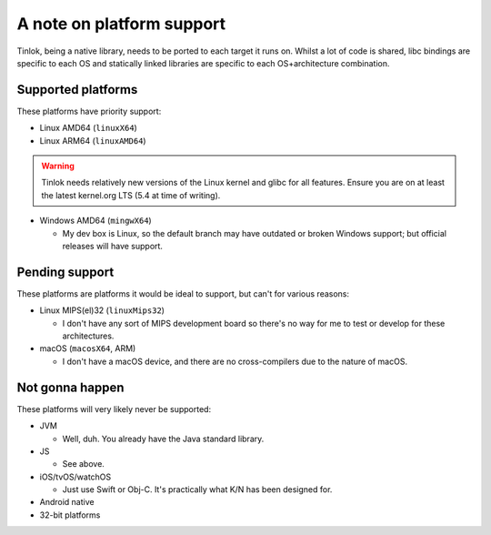 .. _platform_support:

A note on platform support
==========================

Tinlok, being a native library, needs to be ported to each target it runs on. Whilst a lot of
code is shared, libc bindings are specific to each OS and statically linked libraries are
specific to each OS+architecture combination.

Supported platforms
-------------------

These platforms have priority support:

* Linux AMD64 (``linuxX64``)

* Linux ARM64 (``linuxAMD64``)

.. warning::

    Tinlok needs relatively new versions of the Linux kernel and glibc for all features. Ensure
    you are on at least the latest kernel.org LTS (5.4 at time of writing).

* Windows AMD64 (``mingwX64``)

  - My dev box is Linux, so the default branch may have outdated or broken Windows support; but
    official releases will have support.

Pending support
---------------

These platforms are platforms it would be ideal to support, but can't for various reasons:

* Linux MIPS(el)32 (``linuxMips32``)

  - I don't have any sort of MIPS development board so there's no way for me to test or develop
    for these architectures.

* macOS (``macosX64``, ARM)

  - I don't have a macOS device, and there are no cross-compilers due to the nature of macOS.


Not gonna happen
----------------

These platforms will very likely never be supported:

* JVM

  - Well, duh. You already have the Java standard library.

* JS

  - See above.

* iOS/tvOS/watchOS

  - Just use Swift or Obj-C. It's practically what K/N has been designed for.

* Android native

* 32-bit platforms
